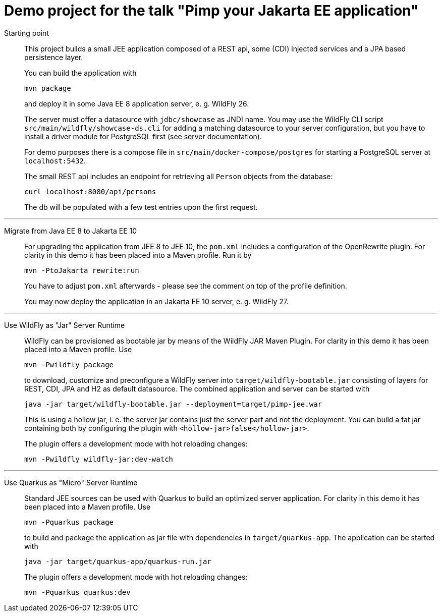= Demo project for the talk "Pimp your Jakarta EE application"

Starting point::
+
This project builds a small JEE application composed of a REST api, some (CDI) injected services and a JPA based persistence layer.
+
You can build the application with
+
[source, shell]
----
mvn package
----
+
and deploy it in some Java EE 8 application server, e. g. WildFly 26.
+
The server must offer a datasource with `jdbc/showcase` as JNDI name. You may use the WildFly CLI script `src/main/wildfly/showcase-ds.cli` for adding a matching datasource to your server configuration, but you have to install a driver module for PostgreSQL first (see server documentation).
+
For demo purposes there is a compose file in `src/main/docker-compose/postgres` for starting a PostgreSQL server at `localhost:5432`.
+
The small REST api includes an endpoint for retrieving all `Person` objects from the database:
+
[source, shell]
----
curl localhost:8080/api/persons
----
+
The db will be populated with a few test entries upon the first request.

'''

Migrate from Java EE 8 to Jakarta EE 10::
+
For upgrading the application from JEE 8 to JEE 10, the `pom.xml` includes a configuration of the OpenRewrite plugin. For clarity in this demo it has been placed into a Maven profile. Run it by
+
[source, shell]
----
mvn -PtoJakarta rewrite:run
----
+
You have to adjust `pom.xml` afterwards - please see the comment on top of the profile definition.
+
You may now deploy the application in an Jakarta EE 10 server, e. g. WildFly 27.

'''

Use WildFly as "Jar" Server Runtime::
+
WildFly can be provisioned as bootable jar by means of the WildFly JAR Maven Plugin. For clarity in this demo it has been placed into a Maven profile. Use
+
[source, shell]
----
mvn -Pwildfly package
----
+
to download, customize and preconfigure a WildFly server into `target/wildfly-bootable.jar` consisting of layers for REST, CDI, JPA and H2 as default datasource. The combined application and server can be started with
+
[source, shell]
----
java -jar target/wildfly-bootable.jar --deployment=target/pimp-jee.war
----
+
This is using a hollow jar, i. e. the server jar contains just the server part and not the deployment. You can build a fat jar containing both by configuring the plugin with `<hollow-jar>false</hollow-jar>`.
+
The plugin offers a development mode with hot reloading changes:
+
[source, shell]
----
mvn -Pwildfly wildfly-jar:dev-watch
----

'''

Use Quarkus as "Micro" Server Runtime::
+
Standard JEE sources can be used with Quarkus to build an optimized server application. For clarity in this demo it has been placed into a Maven profile. Use
+
[source, shell]
----
mvn -Pquarkus package
----
+
to build and package the application as jar file with dependencies in `target/quarkus-app`. The application can be started with
+
[source, shell]
----
java -jar target/quarkus-app/quarkus-run.jar
----
+
The plugin offers a development mode with hot reloading changes:
+
[source, shell]
----
mvn -Pquarkus quarkus:dev
----

